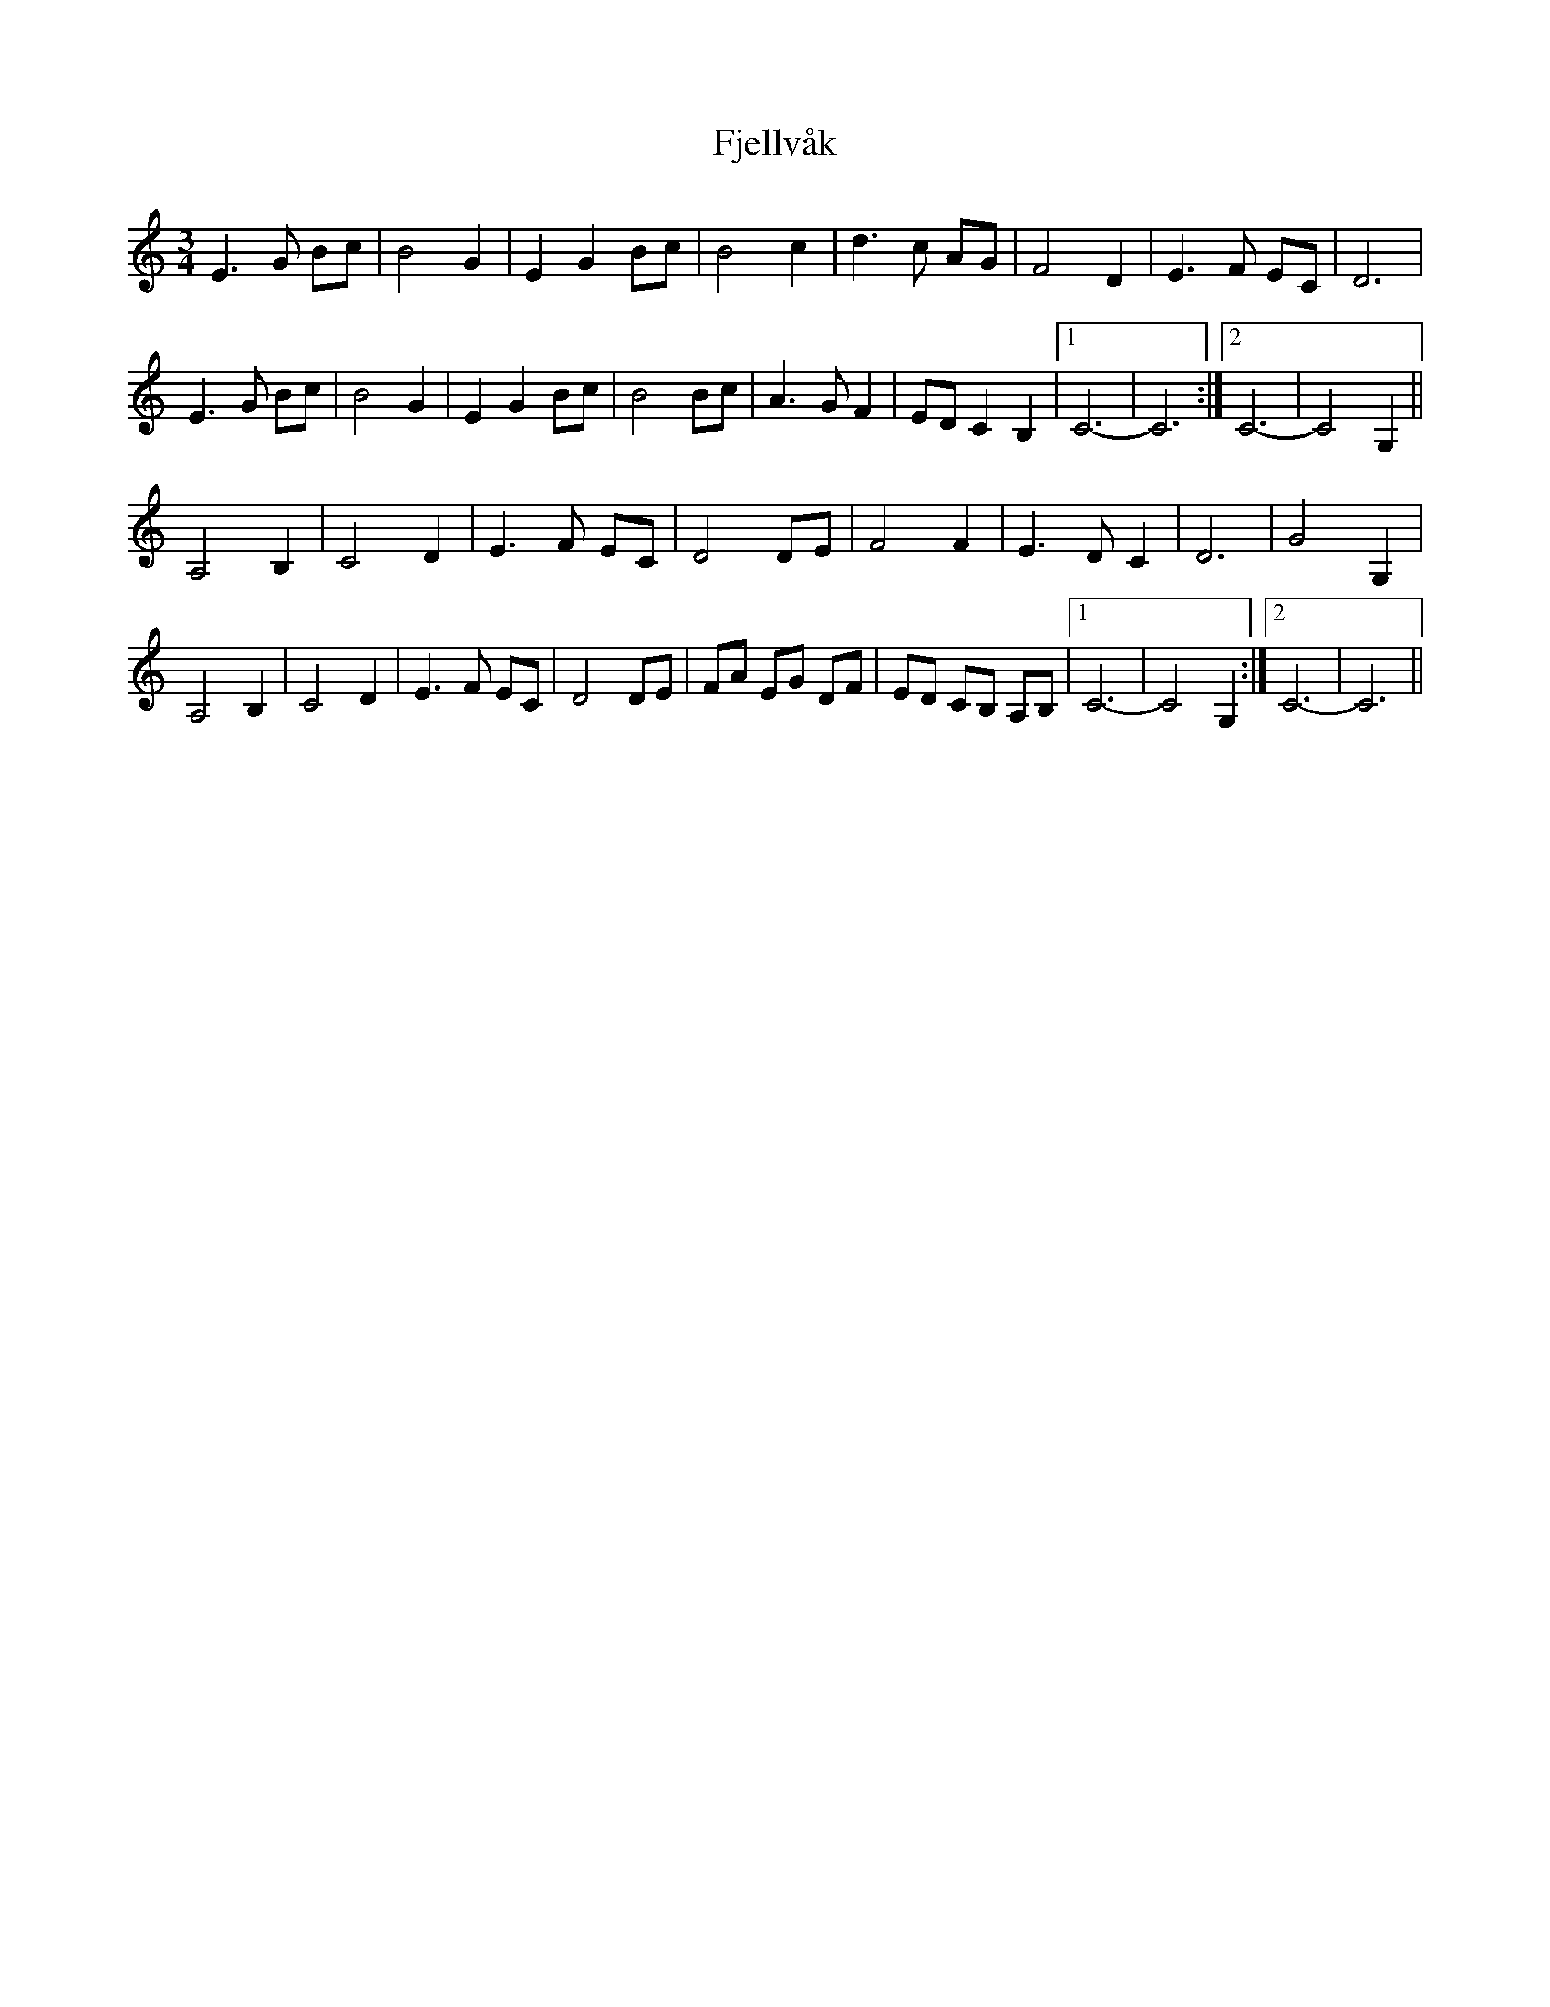 X: 13286
T: Fjellvåk
R: waltz
M: 3/4
K: Cmajor
E3G Bc|B4 G2|E2G2 Bc|B4 c2|d3c AG|F4 D2|E3 F EC|D6|
E3G Bc|B4 G2|E2G2 Bc|B4 Bc|A3 G F2|ED C2 B,2|1 C6-|C6:|2 C6-|C4 G,2||
A,4 B,2|C4 D2|E3 F EC|D4 DE|F4 F2|E3 D C2|D6|G4 G,2|
A,4 B,2|C4 D2|E3 F EC|D4 DE|FA EG DF|ED CB, A,B,|1 C6-|C4G,2:|2 C6-|C6||

